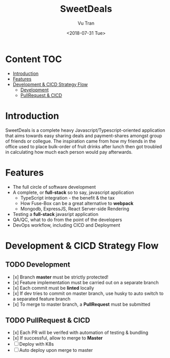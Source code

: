 #+OPTIONS: ^:nil
#+TITLE: SweetDeals
#+DATE: <2018-07-31 Tue>
#+AUTHOR: Vu Tran
#+EMAIL: me@vutr.io`

* Content                                                               :TOC:
- [[#introduction][Introduction]]
- [[#features][Features]]
- [[#development--cicd-strategy-flow][Development & CICD Strategy Flow]]
  - [[#development][Development]]
  - [[#pullrequest--cicd][PullRequest & CICD]]

* Introduction
SweetDeals is a complete heavy Javascript/Typescript-oriented application that aims towards easy sharing deals
and payment-shares amongst group of friends or collegue. The inspiration came from how my friends in the office used to
place bulk-order of fruit drinks after lunch then got troubled in calculating how much each person would pay
afterwards.

* Features
- The full circle of software development
- A complete, or *full-stack* so to say, javascript application
  - TypeScript integration - the benefit & the tax
  - How Fuse-Box can be a great alternative to *webpack*
  - Mongodb, ExpressJS, React Server-side Rendering
- Testing a *full-stack* javasript application
- QA/QC, what to do from the point of the developers
- DevOps workflow, including CICD and Deployment

* Development & CICD Strategy Flow
** TODO Development
- [x] Branch *master* must be strictly protected!
- [x] Feature implementation must be carried out on a separate branch
- [x] Each commit must be *linted* locally
- [x] If dev tries to commit on master branch, use husky to auto switch to a separated feature branch
- [x] To merge to master branch, a *PullRequest* must be submitted
** TODO PullRequest & CICD
- [x] Each PR will be verifed with automation of testing & bundling
- [x] If successful, allow to merge to *Master*
- [ ] Deploy with K8s
- [ ] Auto deploy upon merge to master
